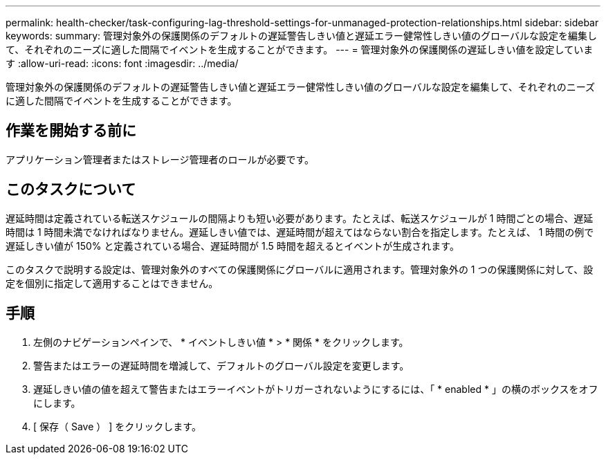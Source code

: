 ---
permalink: health-checker/task-configuring-lag-threshold-settings-for-unmanaged-protection-relationships.html 
sidebar: sidebar 
keywords:  
summary: 管理対象外の保護関係のデフォルトの遅延警告しきい値と遅延エラー健常性しきい値のグローバルな設定を編集して、それぞれのニーズに適した間隔でイベントを生成することができます。 
---
= 管理対象外の保護関係の遅延しきい値を設定しています
:allow-uri-read: 
:icons: font
:imagesdir: ../media/


[role="lead"]
管理対象外の保護関係のデフォルトの遅延警告しきい値と遅延エラー健常性しきい値のグローバルな設定を編集して、それぞれのニーズに適した間隔でイベントを生成することができます。



== 作業を開始する前に

アプリケーション管理者またはストレージ管理者のロールが必要です。



== このタスクについて

遅延時間は定義されている転送スケジュールの間隔よりも短い必要があります。たとえば、転送スケジュールが 1 時間ごとの場合、遅延時間は 1 時間未満でなければなりません。遅延しきい値では、遅延時間が超えてはならない割合を指定します。たとえば、 1 時間の例で遅延しきい値が 150% と定義されている場合、遅延時間が 1.5 時間を超えるとイベントが生成されます。

このタスクで説明する設定は、管理対象外のすべての保護関係にグローバルに適用されます。管理対象外の 1 つの保護関係に対して、設定を個別に指定して適用することはできません。



== 手順

. 左側のナビゲーションペインで、 * イベントしきい値 * > * 関係 * をクリックします。
. 警告またはエラーの遅延時間を増減して、デフォルトのグローバル設定を変更します。
. 遅延しきい値の値を超えて警告またはエラーイベントがトリガーされないようにするには、「 * enabled * 」の横のボックスをオフにします。
. [ 保存（ Save ） ] をクリックします。

